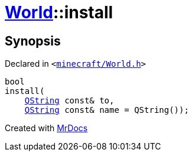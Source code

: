 [#World-install]
= xref:World.adoc[World]::install
:relfileprefix: ../
:mrdocs:


== Synopsis

Declared in `&lt;https://github.com/PrismLauncher/PrismLauncher/blob/develop/launcher/minecraft/World.h#L55[minecraft&sol;World&period;h]&gt;`

[source,cpp,subs="verbatim,replacements,macros,-callouts"]
----
bool
install(
    xref:QString.adoc[QString] const& to,
    xref:QString.adoc[QString] const& name = QString());
----



[.small]#Created with https://www.mrdocs.com[MrDocs]#
